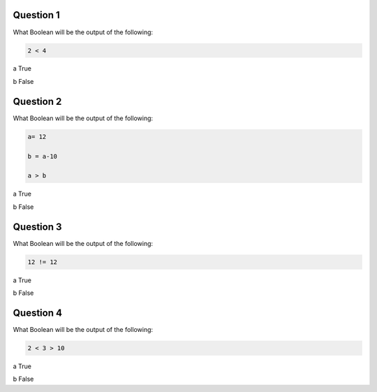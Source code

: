 Question 1
-------

What Boolean will be the output of the following:

.. code-block:: python
    
    2 < 4

a True

b False

Question 2
-------

What Boolean will be the output of the following:

.. code-block:: python
    
    a= 12
    
    b = a-10
    
    a > b

a True

b False

Question 3
-------

What Boolean will be the output of the following:

.. code-block:: python
    
    12 != 12

a True

b False

Question 4
-------

What Boolean will be the output of the following:

.. code-block:: python

    2 < 3 > 10

a True

b False
